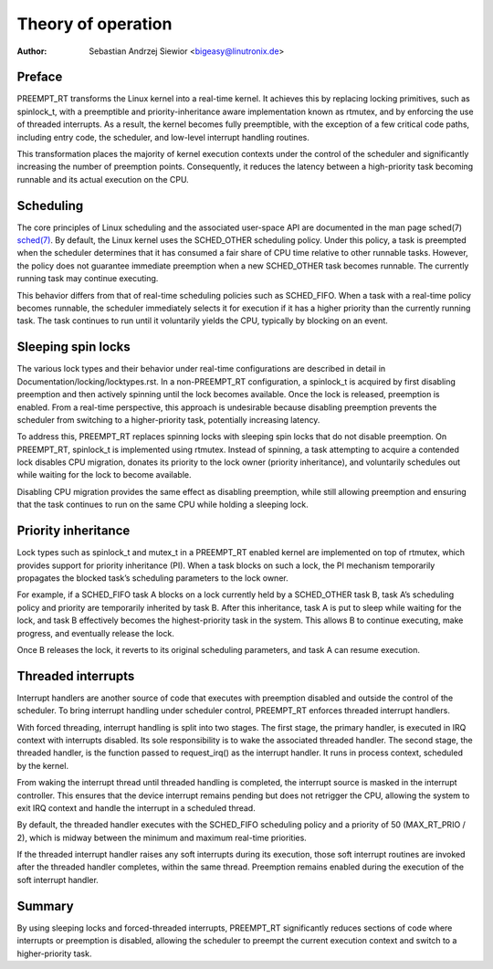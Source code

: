 .. SPDX-License-Identifier: GPL-2.0

=====================
Theory of operation
=====================

:Author: Sebastian Andrzej Siewior <bigeasy@linutronix.de>

Preface
=======

PREEMPT_RT transforms the Linux kernel into a real-time kernel. It achieves
this by replacing locking primitives, such as spinlock_t, with a preemptible
and priority-inheritance aware implementation known as rtmutex, and by enforcing
the use of threaded interrupts. As a result, the kernel becomes fully
preemptible, with the exception of a few critical code paths, including entry
code, the scheduler, and low-level interrupt handling routines.

This transformation places the majority of kernel execution contexts under the
control of the scheduler and significantly increasing the number of preemption
points. Consequently, it reduces the latency between a high-priority task
becoming runnable and its actual execution on the CPU.

Scheduling
==========

The core principles of Linux scheduling and the associated user-space API are
documented in the man page sched(7)
`sched(7) <https://man7.org/linux/man-pages/man7/sched.7.html>`_.
By default, the Linux kernel uses the SCHED_OTHER scheduling policy. Under
this policy, a task is preempted when the scheduler determines that it has
consumed a fair share of CPU time relative to other runnable tasks. However,
the policy does not guarantee immediate preemption when a new SCHED_OTHER task
becomes runnable. The currently running task may continue executing.

This behavior differs from that of real-time scheduling policies such as
SCHED_FIFO. When a task with a real-time policy becomes runnable, the
scheduler immediately selects it for execution if it has a higher priority than
the currently running task. The task continues to run until it voluntarily
yields the CPU, typically by blocking on an event.

Sleeping spin locks
===================

The various lock types and their behavior under real-time configurations are
described in detail in Documentation/locking/locktypes.rst.
In a non-PREEMPT_RT configuration, a spinlock_t is acquired by first disabling
preemption and then actively spinning until the lock becomes available. Once
the lock is released, preemption is enabled. From a real-time perspective,
this approach is undesirable because disabling preemption prevents the
scheduler from switching to a higher-priority task, potentially increasing
latency.

To address this, PREEMPT_RT replaces spinning locks with sleeping spin locks
that do not disable preemption. On PREEMPT_RT, spinlock_t is implemented using
rtmutex. Instead of spinning, a task attempting to acquire a contended lock
disables CPU migration, donates its priority to the lock owner (priority
inheritance), and voluntarily schedules out while waiting for the lock to
become available.

Disabling CPU migration provides the same effect as disabling preemption, while
still allowing preemption and ensuring that the task continues to run on the
same CPU while holding a sleeping lock.

Priority inheritance
====================

Lock types such as spinlock_t and mutex_t in a PREEMPT_RT enabled kernel are
implemented on top of rtmutex, which provides support for priority inheritance
(PI). When a task blocks on such a lock, the PI mechanism temporarily
propagates the blocked task’s scheduling parameters to the lock owner.

For example, if a SCHED_FIFO task A blocks on a lock currently held by a
SCHED_OTHER task B, task A’s scheduling policy and priority are temporarily
inherited by task B. After this inheritance, task A is put to sleep while
waiting for the lock, and task B effectively becomes the highest-priority task
in the system. This allows B to continue executing, make progress, and
eventually release the lock.

Once B releases the lock, it reverts to its original scheduling parameters, and
task A can resume execution.

Threaded interrupts
===================

Interrupt handlers are another source of code that executes with preemption
disabled and outside the control of the scheduler. To bring interrupt handling
under scheduler control, PREEMPT_RT enforces threaded interrupt handlers.

With forced threading, interrupt handling is split into two stages. The first
stage, the primary handler, is executed in IRQ context with interrupts disabled.
Its sole responsibility is to wake the associated threaded handler. The second
stage, the threaded handler, is the function passed to request_irq() as the
interrupt handler. It runs in process context, scheduled by the kernel.

From waking the interrupt thread until threaded handling is completed, the
interrupt source is masked in the interrupt controller. This ensures that the
device interrupt remains pending but does not retrigger the CPU, allowing the
system to exit IRQ context and handle the interrupt in a scheduled thread.

By default, the threaded handler executes with the SCHED_FIFO scheduling policy
and a priority of 50 (MAX_RT_PRIO / 2), which is midway between the minimum and
maximum real-time priorities.

If the threaded interrupt handler raises any soft interrupts during its
execution, those soft interrupt routines are invoked after the threaded handler
completes, within the same thread. Preemption remains enabled during the
execution of the soft interrupt handler.

Summary
=======

By using sleeping locks and forced-threaded interrupts, PREEMPT_RT
significantly reduces sections of code where interrupts or preemption is
disabled, allowing the scheduler to preempt the current execution context and
switch to a higher-priority task.
